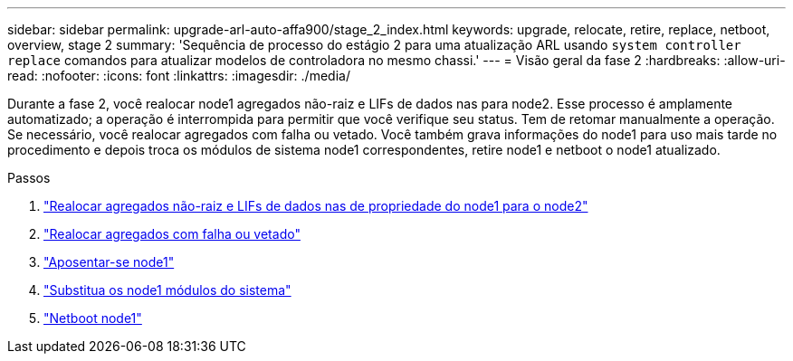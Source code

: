 ---
sidebar: sidebar 
permalink: upgrade-arl-auto-affa900/stage_2_index.html 
keywords: upgrade, relocate, retire, replace, netboot, overview, stage 2 
summary: 'Sequência de processo do estágio 2 para uma atualização ARL usando `system controller replace` comandos para atualizar modelos de controladora no mesmo chassi.' 
---
= Visão geral da fase 2
:hardbreaks:
:allow-uri-read: 
:nofooter: 
:icons: font
:linkattrs: 
:imagesdir: ./media/


[role="lead"]
Durante a fase 2, você realocar node1 agregados não-raiz e LIFs de dados nas para node2. Esse processo é amplamente automatizado; a operação é interrompida para permitir que você verifique seu status. Tem de retomar manualmente a operação. Se necessário, você realocar agregados com falha ou vetado. Você também grava informações do node1 para uso mais tarde no procedimento e depois troca os módulos de sistema node1 correspondentes, retire node1 e netboot o node1 atualizado.

.Passos
. link:relocate_non_root_aggr_and_nas_data_lifs_node1_node2.html["Realocar agregados não-raiz e LIFs de dados nas de propriedade do node1 para o node2"]
. link:relocate_failed_or_vetoed_aggr.html["Realocar agregados com falha ou vetado"]
. link:retire_node1.html["Aposentar-se node1"]
. link:replace-node1-affa800.html["Substitua os node1 módulos do sistema"]
. link:netboot_node1.html["Netboot node1"]

